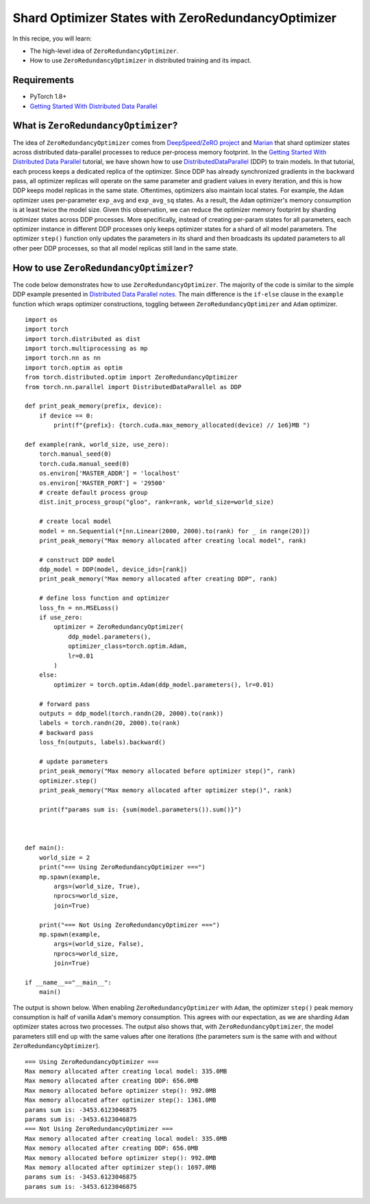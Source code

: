 Shard Optimizer States with ZeroRedundancyOptimizer
===================================================

.. note:
    `ZeroRedundancyOptimizer` is introduced in PyTorch 1.8 as a prototype
    feature. It API is subject to change.

In this recipe, you will learn:

- The high-level idea of ``ZeroRedundancyOptimizer``.
- How to use ``ZeroRedundancyOptimizer`` in distributed training and its impact.


Requirements
------------

- PyTorch 1.8+
- `Getting Started With Distributed Data Parallel <https://pytorch.org/tutorials/intermediate/ddp_tutorial.html>`_


What is ``ZeroRedundancyOptimizer``?
------------------------------------

The idea of ``ZeroRedundancyOptimizer`` comes from
`DeepSpeed/ZeRO project <https://github.com/microsoft/DeepSpeed>`_ and
`Marian <https://github.com/marian-nmt/marian-dev>`_ that shard
optimizer states across distributed data-parallel processes to
reduce per-process memory footprint. In the
`Getting Started With Distributed Data Parallel <https://pytorch.org/tutorials/intermediate/ddp_tutorial.html>`_
tutorial, we have shown how to use
`DistributedDataParallel <https://pytorch.org/docs/stable/generated/torch.nn.parallel.DistributedDataParallel.html>`_
(DDP) to train models. In that tutorial, each process keeps a dedicated replica
of the optimizer. Since DDP has already synchronized gradients in the
backward pass, all optimizer replicas will operate on the same parameter and
gradient values in every iteration, and this is how DDP keeps model replicas in
the same state. Oftentimes, optimizers also maintain local states. For example,
the ``Adam`` optimizer uses per-parameter ``exp_avg`` and ``exp_avg_sq`` states. As a
result, the ``Adam`` optimizer's memory consumption is at least twice the model
size. Given this observation, we can reduce the optimizer memory footprint by
sharding optimizer states across DDP processes. More specifically, instead of
creating per-param states for all parameters, each optimizer instance in
different DDP processes only keeps optimizer states for a shard of all model
parameters. The optimizer ``step()`` function only updates the parameters in its
shard and then broadcasts its updated parameters to all other peer DDP
processes, so that all model replicas still land in the same state.

How to use ``ZeroRedundancyOptimizer``?
---------------------------------------

The code below demonstrates how to use ``ZeroRedundancyOptimizer``. The majority
of the code is similar to the simple DDP example presented in
`Distributed Data Parallel notes <https://pytorch.org/docs/stable/notes/ddp.html>`_.
The main difference is the ``if-else`` clause in the ``example`` function which
wraps optimizer constructions, toggling between ``ZeroRedundancyOptimizer`` and
``Adam`` optimizer.


::

    import os
    import torch
    import torch.distributed as dist
    import torch.multiprocessing as mp
    import torch.nn as nn
    import torch.optim as optim
    from torch.distributed.optim import ZeroRedundancyOptimizer
    from torch.nn.parallel import DistributedDataParallel as DDP

    def print_peak_memory(prefix, device):
        if device == 0:
            print(f"{prefix}: {torch.cuda.max_memory_allocated(device) // 1e6}MB ")

    def example(rank, world_size, use_zero):
        torch.manual_seed(0)
        torch.cuda.manual_seed(0)
        os.environ['MASTER_ADDR'] = 'localhost'
        os.environ['MASTER_PORT'] = '29500'
        # create default process group
        dist.init_process_group("gloo", rank=rank, world_size=world_size)

        # create local model
        model = nn.Sequential(*[nn.Linear(2000, 2000).to(rank) for _ in range(20)])
        print_peak_memory("Max memory allocated after creating local model", rank)

        # construct DDP model
        ddp_model = DDP(model, device_ids=[rank])
        print_peak_memory("Max memory allocated after creating DDP", rank)

        # define loss function and optimizer
        loss_fn = nn.MSELoss()
        if use_zero:
            optimizer = ZeroRedundancyOptimizer(
                ddp_model.parameters(),
                optimizer_class=torch.optim.Adam,
                lr=0.01
            )
        else:
            optimizer = torch.optim.Adam(ddp_model.parameters(), lr=0.01)

        # forward pass
        outputs = ddp_model(torch.randn(20, 2000).to(rank))
        labels = torch.randn(20, 2000).to(rank)
        # backward pass
        loss_fn(outputs, labels).backward()

        # update parameters
        print_peak_memory("Max memory allocated before optimizer step()", rank)
        optimizer.step()
        print_peak_memory("Max memory allocated after optimizer step()", rank)

        print(f"params sum is: {sum(model.parameters()).sum()}")



    def main():
        world_size = 2
        print("=== Using ZeroRedundancyOptimizer ===")
        mp.spawn(example,
            args=(world_size, True),
            nprocs=world_size,
            join=True)

        print("=== Not Using ZeroRedundancyOptimizer ===")
        mp.spawn(example,
            args=(world_size, False),
            nprocs=world_size,
            join=True)

    if __name__=="__main__":
        main()

The output is shown below. When enabling ``ZeroRedundancyOptimizer`` with ``Adam``,
the optimizer ``step()`` peak memory consumption is half of vanilla ``Adam``'s
memory consumption. This agrees with our expectation, as we are sharding
``Adam`` optimizer states across two processes. The output also shows that, with
``ZeroRedundancyOptimizer``, the model parameters still end up with the same
values after one iterations (the parameters sum is the same with and without
``ZeroRedundancyOptimizer``).

::

    === Using ZeroRedundancyOptimizer ===
    Max memory allocated after creating local model: 335.0MB
    Max memory allocated after creating DDP: 656.0MB
    Max memory allocated before optimizer step(): 992.0MB
    Max memory allocated after optimizer step(): 1361.0MB
    params sum is: -3453.6123046875
    params sum is: -3453.6123046875
    === Not Using ZeroRedundancyOptimizer ===
    Max memory allocated after creating local model: 335.0MB
    Max memory allocated after creating DDP: 656.0MB
    Max memory allocated before optimizer step(): 992.0MB
    Max memory allocated after optimizer step(): 1697.0MB
    params sum is: -3453.6123046875
    params sum is: -3453.6123046875
